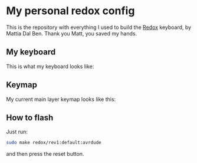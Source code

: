 * My personal redox config
  This is the repository with everything I used to build the [[https://github.com/mattdibi/redox-keyboard][Redox]] keyboard, by Mattia Dal
  Ben. Thank you Matt, you saved my hands.
** My keyboard
   This is what my keyboard looks like:
   [[./build-log/9.done.jpg]]
** Keymap
   My current main layer keymap looks like this:
   [[./kbd-layout/kbd-layout.png]]
** How to flash
   Just run:
   #+begin_src bash
      sudo make redox/rev1:default:avrdude
   #+end_src
   and then press the reset button.
